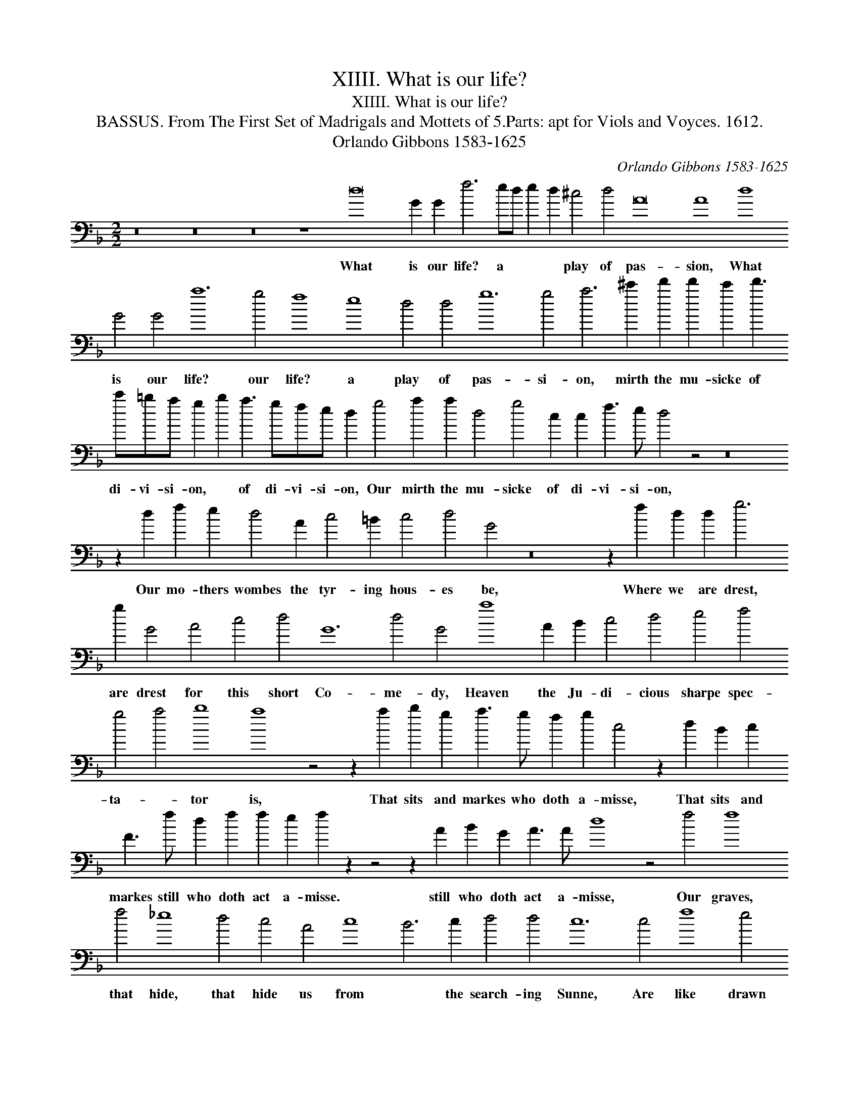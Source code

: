 X:1
T:XIIII. What is our life?
T:XIIII. What is our life?
T:BASSUS. From The First Set of Madrigals and Mottets of 5.Parts: apt for Viols and Voyces. 1612.
T:Orlando Gibbons 1583-1625
C:Orlando Gibbons 1583-1625
L:1/8
M:2/2
K:Dmin
V:1 bass transpose=-24 
V:1
 z16 z16 z16 z8 d16 G2 G2 f6 ed e2 d2 ^c4 d4 A16 A8 d8 G4 G4 a12 g4 f8 e8 d4 d4 g12 g4 a6 ^c'2 d'2 d'2 c'2 d'3 c'=ba g2 b2 a3 gfe d2 g4 a2 a2 d4 g4 c2 c2 f3 e d4 z4 z16 z2 d2 f2 e2 d4 A2 c4 =B2 c4 d4 G4 z16 z2 f2 d2 d2 g6 g2 G4 A4 c4 d4 G12 d4 G4 a8 A2 B2 c4 d4 e4 f4 g4 a4 b8 a8 z4 z2 a2 b2 g2 a3 g f2 g2 c4 z2 d2 B2 c2 F3 f d2 f2 f2 e2 f2 z2 z4 z2 A2 B2 G2 A3 A d8 z4 f4 f8 f4 _e8 d4 c4 A4 c8 B6 c2 d4 d4 c12 c4 f8 e4 d8 c4 d6 c2 B4 c4 g8 a6 b2 c'12 b2 a2 g8 z16 z16 z16 z16 z4 z2 A2 d4 B2 c4 e2 d4 G8 d2 d2 A4 z8 z2 A2 B2 G2 d4 A4 c4 F4 A3 B c2 d2 G2 G2 A4 z16 z8 z4 z2 A2 d3 cdefd e6 e2 a3 g ^f2 e2 d3 c B2 A2 G16 A8 B8 c16 f6 e2 d2 d2 c2 B2 A4 G4 A8 d32 |] %1
w: What is our life? a * * * play of pas- sion, What is our life? our life? a play of pas- si- on, mirth the mu- sicke of di- vi- si- on, * of di- vi- si- on, Our mirth the mu- sicke of di- vi- si- on, Our mo- thers wombes the tyr- ing hous- es be, Where we are drest, are drest for this short Co- me- dy, Heaven the Ju- di- cious sharpe spec- ta- * tor is, That sits and markes who doth a- misse, That sits and markes still who doth act a- misse. still who doth act a- misse, Our graves, that hide, that hide us from * the search- ing Sunne, Are like drawn cur- taynes when the play is done, when the play is * done Thus march we play- ing to our lat- est rest, Thus march we play- ing to our lat- est rest, our lat- est rest, Thus march we play- * * * ing, thus march we play- ing to our lat- est rest, One- ly we dye in ear- nest, that's no jest, no * jest.|


